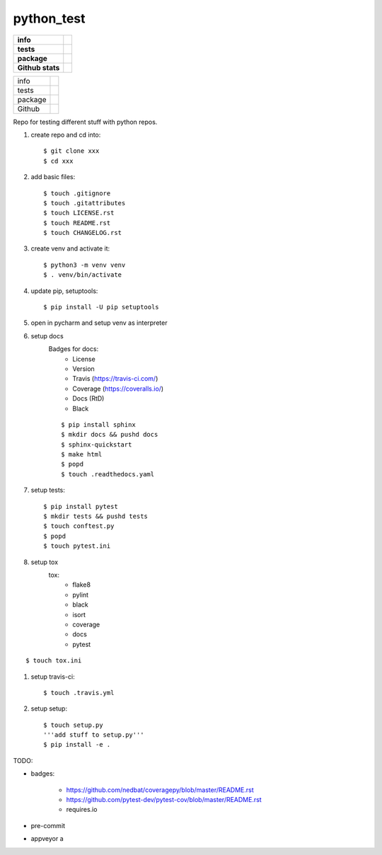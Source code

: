 python_test
===========

.. start badges

.. list-table::
    :stub-columns: 1

    * - info
      - |license| |black|
    * - tests
      - |travis| |appveyor| |codecov| |docs| |reqs|
    * - package
      - |py_versions| |pypi| |wheel| |downloads|
    * - Github stats
      - |release| |last_commit| |stars| |forks| |contributors|

+---------+--------------------------------+
| info    | |license| |black|              |
+---------+--------------------------------+
| tests   | |travis| |appveyor| |codecov|  |
|         | |docs| |reqs|                  |
+---------+--------------------------------+
| package | |py_versions| |implementations||
|         | |pypi| |pypi2|                 |
|         | |wheel| |downloads|            |
+---------+--------------------------------+
| Github  | |release| |last_commit|        |
|         | |stars| |forks| |contributors| |
+---------+--------------------------------+

.. |license| image:: https://img.shields.io/github/license/Cielquan/python_test
    :target: https://github.com/Cielquan/python_test/blob/master/LICENSE.rst
    :alt: License

.. |black| image:: https://img.shields.io/badge/code%20style-black-000000.svg
    :target: https://github.com/psf/black
    :alt: Code Style: Black


.. |travis| image:: https://travis-ci.com/Cielquan/python_test.svg?branch=master
    :target: https://travis-ci.com/Cielquan/python_test
    :alt: Travis Build Status

.. |appveyor| image:: https://ci.appveyor.com/api/projects/status/github/Cielquan/python_test?branch=master&svg=true
    :target: https://ci.appveyor.com/project/Cielquan/pytest-cov
    :alt: AppVeyor Build Status

.. |codecov| image:: https://codecov.io/gh/Cielquan/python_test/branch/master/graph/badge.svg
    :target: https://codecov.io/gh/Cielquan/python_test
    :alt: Codecov Test Coverage

.. |docs| image:: https://readthedocs.org/projects/python-test-cielquan/badge/?version=latest
    :target: https://python-test-cielquan.readthedocs.io/en/latest/?badge=latest
    :alt: Documentation Status

.. |reqs| image:: https://requires.io/github/Cielquan/python_test/requirements.svg?branch=master
    :target: https://requires.io/github/Cielquan/python_test/requirements/?branch=master
    :alt: Requirements status


.. |py_versions| image:: https://img.shields.io/pypi/pyversions/python_test_cielquan.svg?logo=python&logoColor=FBE072
    :target: https://pypi.org/project/python_test_cielquan/
    :alt: Python versions supported

.. |implementations| image:: https://img.shields.io/pypi/implementation/python_test_cielquan.svg
    :alt: Supported implementations
    :target: https://pypi.python.org/pypi/python_test_cielquan

.. |pypi| image:: https://badge.fury.io/py/python_test_cielquan.svg
    :target: https://pypi.org/project/python_test_cielquan/
    :alt: PyPI status
.. |pypi2| image:: https://img.shields.io/pypi/v/python_test_cielquan.svg
    :alt: PyPI Package latest release
    :target: https://pypi.python.org/pypi/python_test_cielquan

.. |wheel| image:: https://img.shields.io/pypi/format/python_test_cielquan.svg
    :target: https://pypi.org/project/python_test_cielquan/
    :alt: PyPI Wheel

.. |downloads| image:: https://img.shields.io/pypi/dw/python_test_cielquan.svg
    :target: https://pypi.org/project/python_test_cielquan/
    :alt: Weekly PyPI downloads

.. |repos| image:: https://repology.org/badge/tiny-repos/python:python_test_cielquan.svg
    :target: https://repology.org/metapackage/python:python_test_cielquan/versions
    :alt: Packaging status

.. |status| image:: https://img.shields.io/pypi/status/python_test_cielquan.svg
    :target: https://pypi.org/project/python_test_cielquan/
    :alt: Package stability


.. |release| image:: https://img.shields.io/github/v/release/Cielquan/python_test
    :target: https://github.com/Cielquan/python_test/releases/latest
    :alt: Latest Release

.. |last_commit| image:: https://img.shields.io/github/last-commit/Cielquan/python_test
    :alt: GitHub last commit
.. |commits-since| image:: https://img.shields.io/github/commits-since/pytest-dev/pytest-cov/v2.8.1.svg
    :alt: Commits since latest release
    :target: https://github.com/pytest-dev/pytest-cov/compare/v2.8.1...master

.. |stars| image:: https://img.shields.io/github/stars/Cielquan/python_test.svg?logo=github
    :target: https://github.com/Cielquan/python_test/stargazers
    :alt: Github stars

.. |forks| image:: https://img.shields.io/github/forks/Cielquan/python_test.svg?logo=github
    :target: https://github.com/Cielquan/python_test/network/members
    :alt: Github forks

.. |contributors| image:: https://img.shields.io/github/contributors/Cielquan/python_test.svg?logo=github
    :target: https://github.com/Cielquan/python_test/graphs/contributors
    :alt: Contributors













.. other badges:
    https://github.com/pytest-dev/pytest-cov/blob/master/README.rst
    https://github.com/nedbat/coveragepy/blob/master/README.rst

.. finish badges

Repo for testing different stuff with python repos.

#. create repo and cd into::

    $ git clone xxx
    $ cd xxx

#. add basic files::

    $ touch .gitignore
    $ touch .gitattributes
    $ touch LICENSE.rst
    $ touch README.rst
    $ touch CHANGELOG.rst

#. create venv and activate it::

    $ python3 -m venv venv
    $ . venv/bin/activate

#. update pip, setuptools::

    $ pip install -U pip setuptools

#. open in pycharm and setup venv as interpreter

#. setup docs
    Badges for docs:
      * License
      * Version
      * Travis (https://travis-ci.com/)
      * Coverage (https://coveralls.io/)
      * Docs (RtD)
      * Black

    ::

        $ pip install sphinx
        $ mkdir docs && pushd docs
        $ sphinx-quickstart
        $ make html
        $ popd
        $ touch .readthedocs.yaml

#. setup tests::

    $ pip install pytest
    $ mkdir tests && pushd tests
    $ touch conftest.py
    $ popd
    $ touch pytest.ini

#. setup tox
    tox:
      - flake8
      - pylint
      - black
      - isort
      - coverage
      - docs
      - pytest

::

    $ touch tox.ini

#. setup travis-ci::

    $ touch .travis.yml

#. setup setup::

    $ touch setup.py
    '''add stuff to setup.py'''
    $ pip install -e .




TODO:

* badges:

    - https://github.com/nedbat/coveragepy/blob/master/README.rst
    - https://github.com/pytest-dev/pytest-cov/blob/master/README.rst
    - requires.io

* pre-commit
* appveyor a